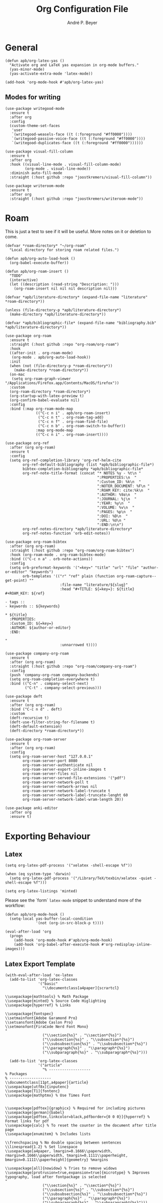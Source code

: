 #+TITLE:  Org Configuration File
#+AUTHOR: André P. Beyer
#+EMAIL:  mail@beyeran.site

* General

  #+BEGIN_SRC elisp
    (defun apb/org-latex-yas ()
      "Activate org and LaTeX yas expansion in org-mode buffers."
      (yas-minor-mode)
      (yas-activate-extra-mode 'latex-mode))

    (add-hook 'org-mode-hook #'apb/org-latex-yas)
  #+END_SRC

** Modes for writing

   #+BEGIN_SRC elisp
     (use-package writegood-mode
       :ensure t
       :after org
       :config
       (custom-theme-set-faces
        'user
        `(writegood-weasels-face ((t (:foreground "#ff0000"))))
        `(writegood-passive-voice-face ((t (:foreground "#ff0000"))))
        `(writegood-duplicates-face ((t (:foreground "#ff0000"))))))

     (use-package visual-fill-column
       :ensure t
       :after org
       :hook ((visual-line-mode . visual-fill-column-mode)
              (org-mode . visual-line-mode))
       :diminish auto-fill-mode
       :straight (:host github :repo "joostkremers/visual-fill-column"))

     (use-package writeroom-mode
       :ensure t
       :after org
       :straight (:host github :repo "joostkremers/writeroom-mode"))
   #+END_SRC

* Roam

  This is just a test to see if it will be useful. More notes on it or
  deletion to come.

  #+BEGIN_SRC elisp
    (defvar *roam-directory* "~/org-roam"
      "Local directory for storing roam related files.")

    (defun apb/org-auto-load-hook ()
      (org-babel-execute-buffer))

    (defun apb/org-roam-insert ()
      "TODO"
      (interactive)
      (let ((description (read-string "Description: ")))
        (org-roam-insert nil nil nil description nil)))

    (defvar *apb/literature-directory* (expand-file-name "literature" *roam-directory*))

    (unless (file-directory-p *apb/literature-directory*)
      (make-directory *apb/literature-directory*))

    (defvar *apb/bibliographic-file* (expand-file-name "bibliography.bib" *apb/literature-directory*))

    (use-package org-roam
      :ensure t
      :straight (:host github :repo "org-roam/org-roam")
      :hook
      ((after-init . org-roam-mode)
       (org-mode . apb/org-auto-load-hook))
      :init
      (when (not (file-directory-p *roam-directory*))
        (make-directory *roam-directory*))
      (on-mac
       (setq org-roam-graph-viewer "/Applications/Firefox.app/Contents/MacOS/firefox"))
      :custom
      (org-roam-directory *roam-directory*)
      (org-startup-with-latex-preview t)
      (org-confirm-babel-evaluate nil)
      :config
      :bind (:map org-roam-mode-map
                  (("C-c n i" . apb/org-roam-insert)
                   ("C-c n t" . org-roam-tag-add)
                   ("C-c n f" . org-roam-find-file)
                   ("C-c n b" . org-roam-switch-to-buffer))
                  :map org-mode-map
                  (("C-c n i" . org-roam-insert))))

    (use-package org-ref
      :after (org org-roam)
      :ensure t
      :config
      (setq org-ref-completion-library 'org-ref-helm-cite
            org-ref-default-bibliography (list *apb/bibliographic-file*)
            bibtex-completion-bibliography *apb/bibliographic-file*
            org-ref-note-title-format (concat "* NOTES %y - %t\n "
                                              ":PROPERTIES:\n  "
                                              ":Custom_ID: %k\n  "
                                              ":NOTER_DOCUMENT: %F\n "
                                              ":ROAM_KEY: cite:%k\n  "
                                              ":AUTHOR: %9a\n  "
                                              ":JOURNAL: %j\n  "
                                              ":YEAR: %y\n  "
                                              ":VOLUME: %v\n  "
                                              ":PAGES: %p\n  "
                                              ":DOI: %D\n  "
                                              ":URL: %U\n "
                                              ":END:\n\n")
            org-ref-notes-directory *apb/literature-directory*
            org-ref-notes-function 'orb-edit-notes))

    (use-package org-roam-bibtex
      :after (org org-roam)
      :straight (:host github :repo "org-roam/org-roam-bibtex")
      :hook (org-roam-mode . org-roam-bibtex-mode)
      :bind (("C-c n a" . orb-note-actions))
      :config
      (setq orb-preformat-keywords '("=key=" "title" "url" "file" "author-or-editor" "keywords")
            orb-templates '(("r" "ref" plain (function org-roam-capture--get-point) ""
                             :file-name "literature/${slug}"
                             :head "#+TITLE: ${=key=}: ${title}
    ,#+ROAM_KEY: ${ref}

    - tags ::
    - keywords :: ${keywords}

    ,* ${title}
      :PROPERTIES:
      :Custom_ID: ${=key=}
      :AUTHOR: ${author-or-editor}
      :END:

    "
                             :unnarrowed t))))

    (use-package company-org-roam
      :ensure t
      :after (org org-roam)
      :straight (:host github :repo "org-roam/company-org-roam")
      :config
      (push 'company-org-roam company-backends)
      (setq org-roam-completion-everywhere t)
      :bind (("C-n" . company-select-next)
             ("C-t" . company-select-previous)))

    (use-package deft
      :ensure t
      :after (org org-roam)
      :bind ("C-c n d" . deft)
      :custom
      (deft-recursive t)
      (deft-use-filter-string-for-filename t)
      (deft-default-extension)
      (deft-directory *roam-directory*))

    (use-package org-roam-server
      :ensure t
      :after (org org-roam)
      :config
      (setq org-roam-server-host "127.0.0.1"
            org-roam-server-port 8080
            org-roam-server-authenticate nil
            org-roam-server-export-inline-images t
            org-roam-server-files nil
            org-roam-server-served-file-extensions '("pdf")
            org-roam-server-network-poll t
            org-roam-server-network-arrows nil
            org-roam-server-network-label-truncate t
            org-roam-server-network-label-truncate-lenght 60
            org-roam-server-network-label-wram-length 20))

    (use-package anki-editor
      :after org
      :ensure t)
  #+END_SRC

* Exporting Behaviour
** Latex

   #+BEGIN_SRC elisp
     (setq org-latex-pdf-process '("xelatex -shell-escape %f"))

     (when (eq system-type 'darwin)
       (setq org-latex-pdf-process '("/Library/TeX/texbin/xelatex -quiet -shell-escape %f")))

     (setq org-latex-listings 'minted)
   #+END_SRC

   Please see the `form` =latex-mode= snippet to understand more of the
   workflow:

   #+BEGIN_SRC elisp
     (defun apb/org-mode-hook ()
       (setq-local yas-buffer-local-condition
                   '(not (org-in-src-block-p t))))

     (eval-after-load 'org
       (progn
         (add-hook 'org-mode-hook #'apb/org-mode-hook)
         (add-hook 'org-babel-after-execute-hook #'org-redisplay-inline-images)))
   #+END_SRC

** Latex Export Template

   #+BEGIN_SRC elisp
     (with-eval-after-load 'ox-latex
       (add-to-list 'org-latex-classes
                    '("basic"
                      "\\documentclass[a4paper]{scrartcl}

     \\usepackage{mathtools} % Math Package
     \\usepackage{minted} % Source Code Higlighting
     \\usepackage{hyperref} % Links

     \\usepackage{fontspec}
     \\setmainfont{Adobe Garamond Pro}
     \\setsansfont{Adobe Caslon Pro}
     \\setmonofont{FiraCode Nerd Font Mono}
     "
                      ("\\section{%s}" . "\\section*{%s}")
                      ("\\subsection{%s}" . "\\subsection*{%s}")
                      ("\\subsubsection{%s}" . "\\subsubsection*{%s}")
                      ("\\paragraph{%s}" . "\\paragraph*{%s}")
                      ("\\subparagraph{%s}" . "\\subparagraph*{%s}")))

       (add-to-list 'org-latex-classes
                    '("article"
                      "% -------------------
     % Packages
     % -------------------
     \\documentclass[11pt,a4paper]{article}
     \\usepackage[utf8x]{inputenc}
     \\usepackage[T1]{fontenc}
     \\usepackage{mathptmx} % Use Times Font


     \\usepackage[pdftex]{graphicx} % Required for including pictures
     \\usepackage[german]{babel}
     \\usepackage[pdftex,linkcolor=black,pdfborder={0 0 0}]{hyperref} % Format links for pdf
     \\usepackage{calc} % To reset the counter in the document after title page
     \\usepackage{enumitem} % Includes lists

     \\frenchspacing % No double spacing between sentences
     \\linespread{1.2} % Set linespace
     \\usepackage[a4paper, lmargin=0.1666\\paperwidth, rmargin=0.1666\\paperwidth, tmargin=0.1111\\paperheight, bmargin=0.1111\\paperheight]{geometry} %margins

     \\usepackage[all]{nowidow} % Tries to remove widows
     \\usepackage[protrusion=true,expansion=true]{microtype} % Improves typography, load after fontpackage is selected
     "
                      ("\\section{%s}" . "\\section*{%s}")
                      ("\\subsection{%s}" . "\\subsection*{%s}")
                      ("\\subsubsection{%s}" . "\\subsubsection*{%s}")
                      ("\\paragraph{%s}" . "\\paragraph*{%s}")
                      ("\\subparagraph{%s}" . "\\subparagraph*{%s}")))

       (add-to-list 'org-latex-classes
                    '("exercise"
                      "\\documentclass[german]{article}
     \\usepackage[T1]{fontenc}
     \\usepackage[utf8]{inputenc}
     \\usepackage{geometry}
     \\geometry{verbose,tmargin=1cm,bmargin=2cm,lmargin=1cm,rmargin=1cm}
     \\setlength{\\parindent}{0bp}
     \\usepackage{amsmath}
     \\usepackage{amssymb}
     \\PassOptionsToPackage{normalem}{ulem}
     \\usepackage{ulem}
     \\usepackage{amsthm}
     \\usepackage{polynom}
     \\usepackage{mathtools}
     \\renewcommand\\qedsymbol{$\\blacksquare$}

     \\newtheoremstyle{hagenex}{\\topsep}{3pt}{\\normalfont}{0pt}{\\itshape}{ }{ }{\\thmnote{#3. }\\thmname{#1}:}
     \\theoremstyle{hagenex}
     \\newtheorem{toshow}{Zu zeigen}
     \\newtheorem{case}{Fall}
     "
                      ("\\section{%s}" . "\\section*{%s}")
                      ("\\subsection{%s}" . "\\subsection*{%s}")
                      ("\\subsubsection{%s}" . "\\subsubsection*{%s}")
                      ("\\paragraph{%s}" . "\\paragraph*{%s}")
                      ("\\subparagraph{%s}" . "\\subparagraph*{%s}"))))
   #+END_SRC

** Blog

   I'd really wanted to use a native org-mode blog engine. There are
   several, I know, but none of theme seems to have nice themes for
   exporting. I'm not a designer. I want something done and just write
   my text in org-mode. I haven't found a solution to this. Since Hugo
   has nice themes and seems to be very widepsread, I've used that.

   #+begin_src elisp
     (use-package ox-hugo
       :ensure t
       :after ox)
   #+end_src

* Literate Programming
** General Babel And Loading

   Even though I'm very sparingly commenting, I like the idea.

   #+BEGIN_SRC elisp
     (use-package ox-pandoc
       :ensure t
       :config
       ;; default options for all output formats
       (setq org-pandoc-options '((standalone . t)))
       ;; cancel above settings only for 'docx' format
       (setq org-pandoc-options-for-docx '((standalone . nil)))
       ;; special settings for beamer-pdf and latex-pdf exporters
       (setq org-pandoc-options-for-beamer-pdf '((pdf-engine . "xelatex")))
       (setq org-pandoc-options-for-latex-pdf '((pdf-engine . "xelatex")))
       ;; special extensions for markdown_github output
       (setq org-pandoc-format-extensions '(markdown_github+pipe_tables+raw_html)))

     (use-package org
       :config
       (org-babel-do-load-languages 'org-babel-load-languages
                                    '((shell      . t)
                                      (java       . t)
                                      (latex      . t)
                                      (ditaa      . t)
                                      (emacs-lisp . t)
                                      (plantuml   . t)
                                      (dot        . t)
                                      (python     . t))))
   #+END_SRC

* Looks

  Bullets

  #+BEGIN_SRC elisp
    (use-package org-bullets
      :ensure t
      :custom
      (org-bullets-bullet-list '("◉" "☯" "○" "☯" "✸" "☯" "✿" "☯" "✜" "☯" "◆" "☯" "▶"))
      (org-ellipsis "⤵")
      :hook (org-mode . org-bullets-mode))
  #+END_SRC

  Hiding those emphasis markers, like /foo/ or =baz=.

  #+BEGIN_SRC elisp

  #+END_SRC

  For viewing files with LaTeX natively hide the blocks and display
  everything when opening. More or less required to have a "native"
  text document feel when using =org-roam=:

  #+BEGIN_SRC elisp
    (add-hook 'org-mode-hook 'org-hide-block-toggle-all)

    (use-package org-fragtog
      :ensure t
      :after org
      :custom
      (org-format-latex-options (plist-put org-format-latex-options :scale 1.2))
      :init
      (add-hook 'org-mode-hook 'org-fragtog-mode))
  #+END_SRC

  Diverse other eyecandy. After that, you normal =org-file= should look
  more like an actuall word processor. Thanks internet!

  #+BEGIN_SRC elisp
    (setq-default prettify-symbols-alist '(("#+BEGIN_SRC" . "†")
                                           ("#+END_SRC" . "†")
                                           ("#+begin_src" . "†")
                                           ("#+end_src" . "†")
                                           (">=" . "≥")
                                           ("=>" . "⇨")))
    (setq prettify-symbols-unprettify-at-point 'right-edge)
    (add-hook 'org-mode-hook 'prettify-symbols-mode)

    (when window-system
      (let* ((variable-tuple
              (cond
               ((x-list-fonts "Hasklig") '(:font "Hasklig"))
               ((x-list-fonts "FiraCode Nerd Font") '(:font "FiraCode Nerd Font"))
               ((x-list-fonts "Adobe Myriad Pro") '(:font "Adobe Myriad Pro"))
               ((x-list-fonts "Lucida Grande")   '(:font "Lucida Grande"))
               ((x-list-fonts "Verdana")         '(:font "Verdana"))
               ((x-family-fonts "Sans Serif")    '(:family "Sans Serif"))
               (nil (warn "Cannot find a Sans Serif Font.  Install Source Sans Pro.")))))

        (custom-theme-set-faces
         'user
         `(org-level-3 ((t (:height 1.1))))
         `(org-level-2 ((t (:height 1.1))))
         `(org-level-1 ((t (:height 1.1))))
         `(org-block ((t (:inherit (shadow fixed-pitch)))))
         `(org-code ((t (:inherit (shadow fixed-pitch)))))
         `(org-link ((t (:foreground "#83a598" :underline nil))))
         `(org-document-info ((t (:foreground "dark orange"))))
         `(org-document-info-keyword ((t (:inherit (shadow fixed-pitch)))))
         `(org-indent ((t (:inherit (org-hide fixed-pitch)))))
         `(org-meta-line ((t (:inherit (font-lock-comment-face fixed-pitch)))))
         `(org-property-value ((t (:inherit fixed-pitch))) t)
         `(org-special-keyword ((t (:inherit (font-lock-comment-face fixed-pitch)))))
         `(org-table ((t (:inherit fixed-pitch :foreground "#83a598"))))
         `(org-tag ((t (:inherit (shadow fixed-pitch) :weight bold :height 0.8))))
         `(org-verbatim ((t (:inherit (shadow fixed-pitch)))))

         `(org-document-title ((t (:height 1.2 :underline nil))))
         `(variable-pitch ((t (:family "FiraCode Nerd Font" :height 120 :weight thin))))
         `(fixed-pitch ((t ( :family "FiraCode Nerd Font" :height 120 :weight thin))))))

      (add-hook 'org-mode-hook 'variable-pitch-mode))
  #+END_SRC

* Work GTD

  I'm relying on a different system privatly than at work. I really
  want to have both systems separately. Here's my setup for work
  related GTD. (ripped off from:
  https://emacs.cafe/emacs/orgmode/gtd/2017/06/30/orgmode-gtd.html -
  thanks!)

  #+begin_src elisp
    (setq org-agenda-files '("~/gtd/inbox.org"
                             "~/gtd/gtd.org"
                             "~/gtd/tickler.org"))

    (setq org-capture-templates '(("t" "Todo [inbox]" entry
                                   (file+headline "~/gtd/inbox.org" "Tasks")
                                   "* TODO %i%?")
                                  ("d" "Disturbance" entry
                                   (file+headline "~/gtd/disturbances.org" "Disturbance")
                                   "* %i%?\n %U")
                                  ("T" "Tickler" entry
                                   (file+headline "~/gtd/tickler.org" "Tickler")
                                   "* %i%? \n %U")))

    (setq org-refile-targets '(("~/gtd/gtd.org" :maxlevel . 3)
                               ("~/gtd/disturbances.org" :level . 1)
                               ("~/gtd/someday.org" :level . 1)
                               ("~/gtd/tickler.org" :maxlevel . 2)))

    (setq org-todo-keywords '((sequence "TODO(t)" "ACTION(t)" "WAITING(w)" "|" "DONE(d)" "DELIGATED(e)" "CANCELLED(c)")))

    (global-set-key (kbd "C-c c") 'org-capture)
    (global-set-key (kbd "C-c a") 'org-agenda)

    (setq org-agenda-block-separator (string-to-char " "))
    (setq org-agenda-hidden-separator "@-@")

    (setq org-agenda-custom-commands
          '(("o" "My Agenda"
             ((todo "TODO" ((org-agenda-overriding-header "⚡ Do Today:\n")
                            (org-agenda-remove-tags t)
                            (org-agenda-breadcrumbs-separator " ⇨ ")
                            (org-agenda-prefix-format "  %-2i %-30b")))
              (agenda "" ((org-agenda-overriding-header "◴ Calendar:\n")
                          (org-agenda-skip-scheduled-if-done t)
                          (org-agenda-skip-timestamp-if-done t)
                          (org-agenda-skip-deadline-if-done t)
                          (org-agenda-repeating-timestamp-show-all nil)
                          (org-agenda-start-day "+0d")
                          (org-agenda-span 14)
                          (org-agenda-time t)
                          (org-agenda-show-future-repeats 'next)
                          (org-agenda-use-time-grid t)
                          (org-agenda-prefix-format "    %t%-3i %-30b %s")
                          (org-agenda-time-grid (quote ((daily today) (800 1000 1200 1400 1600 1800) "........." "----------")))
                          (org-agenda-current-time-string "<------ now")))))))
  #+end_src

* Closing

  #+BEGIN_SRC elisp
    (provide 'init-org)
  #+END_SRC

  #+PROPERTY:    header-args:elisp  :tangle ~/.emacs.d/elisp/init-org.el
  #+PROPERTY:    header-args:shell  :tangle no
  #+PROPERTY:    header-args        :results silent   :eval no-export   :comments org
